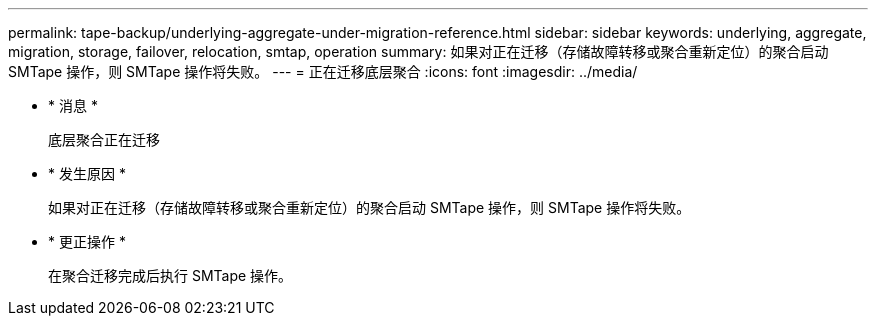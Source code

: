 ---
permalink: tape-backup/underlying-aggregate-under-migration-reference.html 
sidebar: sidebar 
keywords: underlying, aggregate, migration, storage, failover, relocation, smtap, operation 
summary: 如果对正在迁移（存储故障转移或聚合重新定位）的聚合启动 SMTape 操作，则 SMTape 操作将失败。 
---
= 正在迁移底层聚合
:icons: font
:imagesdir: ../media/


* * 消息 *
+
`底层聚合正在迁移`

* * 发生原因 *
+
如果对正在迁移（存储故障转移或聚合重新定位）的聚合启动 SMTape 操作，则 SMTape 操作将失败。

* * 更正操作 *
+
在聚合迁移完成后执行 SMTape 操作。


